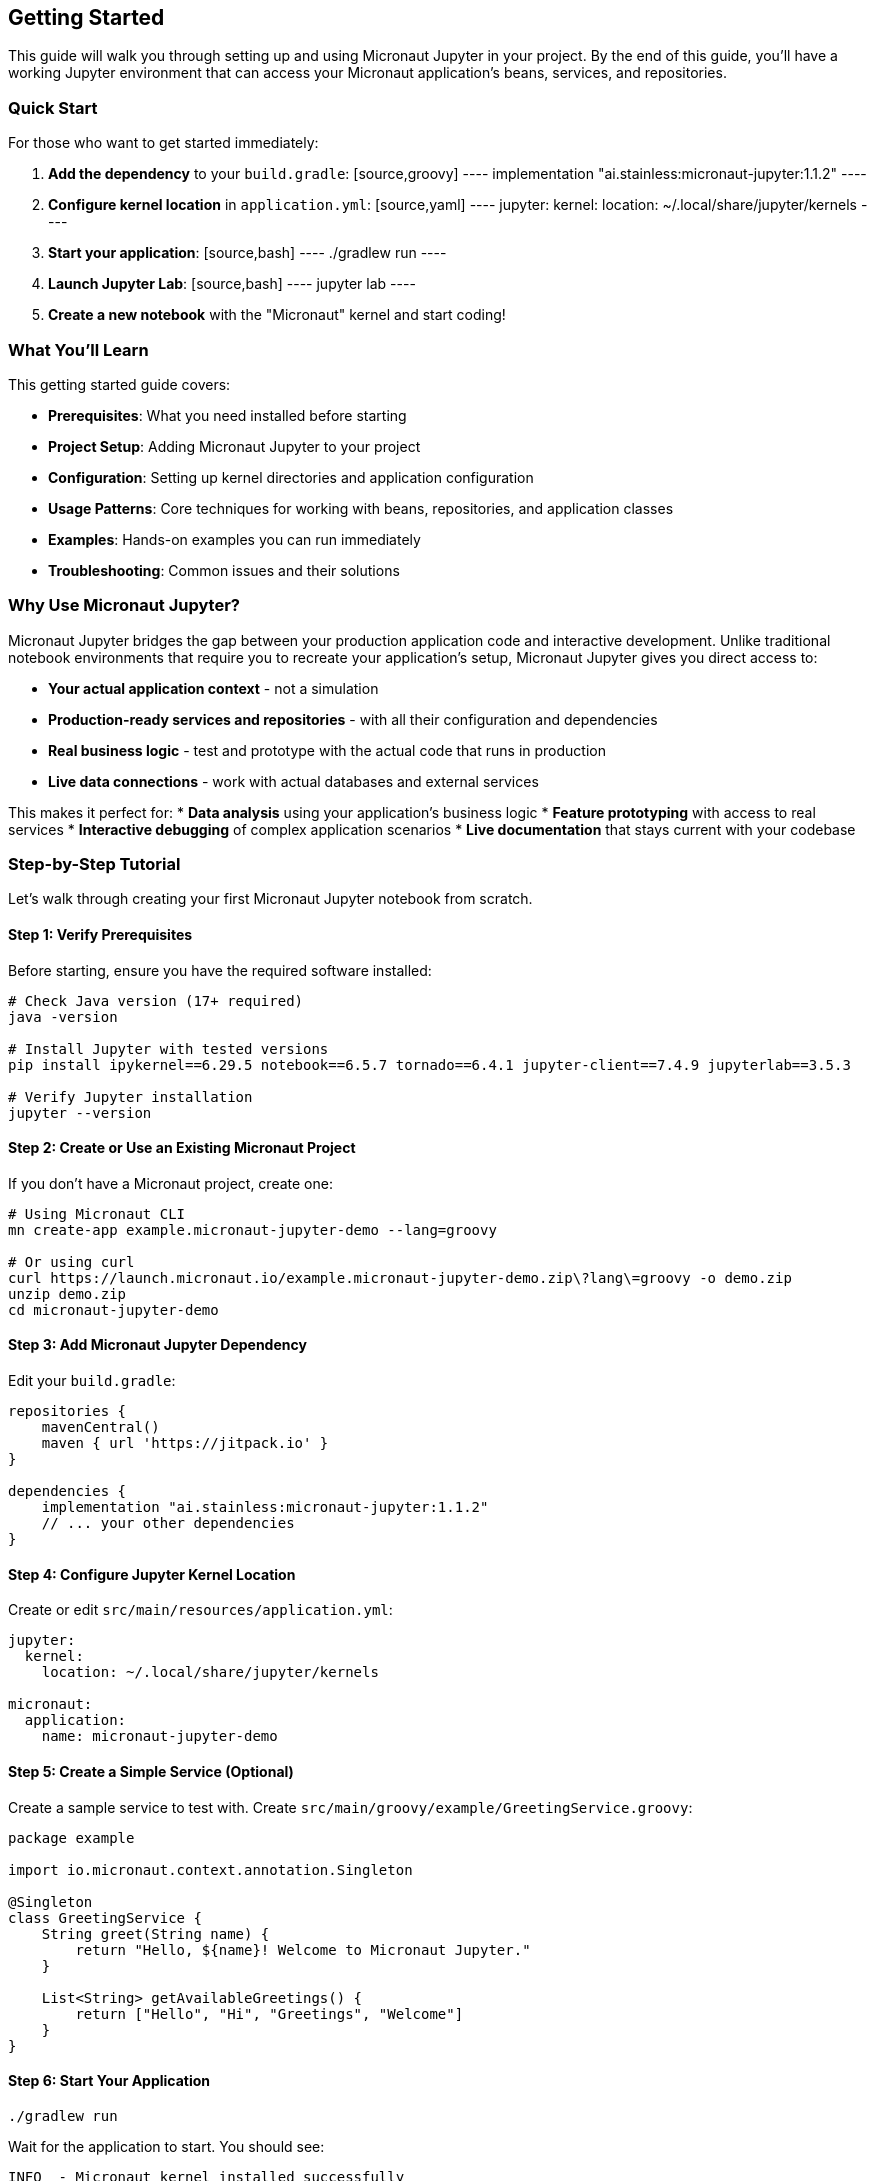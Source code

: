== Getting Started

This guide will walk you through setting up and using Micronaut Jupyter in your project. By the end of this guide, you'll have a working Jupyter environment that can access your Micronaut application's beans, services, and repositories.

=== Quick Start

For those who want to get started immediately:

1. **Add the dependency** to your `build.gradle`:
   [source,groovy]
   ----
   implementation "ai.stainless:micronaut-jupyter:1.1.2"
   ----

2. **Configure kernel location** in `application.yml`:
   [source,yaml]
   ----
   jupyter:
     kernel:
       location: ~/.local/share/jupyter/kernels
   ----

3. **Start your application**:
   [source,bash]
   ----
   ./gradlew run
   ----

4. **Launch Jupyter Lab**:
   [source,bash]
   ----
   jupyter lab
   ----

5. **Create a new notebook** with the "Micronaut" kernel and start coding!

=== What You'll Learn

This getting started guide covers:

* **Prerequisites**: What you need installed before starting
* **Project Setup**: Adding Micronaut Jupyter to your project
* **Configuration**: Setting up kernel directories and application configuration
* **Usage Patterns**: Core techniques for working with beans, repositories, and application classes
* **Examples**: Hands-on examples you can run immediately
* **Troubleshooting**: Common issues and their solutions

=== Why Use Micronaut Jupyter?

Micronaut Jupyter bridges the gap between your production application code and interactive development. Unlike traditional notebook environments that require you to recreate your application's setup, Micronaut Jupyter gives you direct access to:

* **Your actual application context** - not a simulation
* **Production-ready services and repositories** - with all their configuration and dependencies
* **Real business logic** - test and prototype with the actual code that runs in production
* **Live data connections** - work with actual databases and external services

This makes it perfect for:
* **Data analysis** using your application's business logic
* **Feature prototyping** with access to real services
* **Interactive debugging** of complex application scenarios
* **Live documentation** that stays current with your codebase

=== Step-by-Step Tutorial

Let's walk through creating your first Micronaut Jupyter notebook from scratch.

==== Step 1: Verify Prerequisites

Before starting, ensure you have the required software installed:

[source,bash]
----
# Check Java version (17+ required)
java -version

# Install Jupyter with tested versions
pip install ipykernel==6.29.5 notebook==6.5.7 tornado==6.4.1 jupyter-client==7.4.9 jupyterlab==3.5.3

# Verify Jupyter installation
jupyter --version
----

==== Step 2: Create or Use an Existing Micronaut Project

If you don't have a Micronaut project, create one:

[source,bash]
----
# Using Micronaut CLI
mn create-app example.micronaut-jupyter-demo --lang=groovy

# Or using curl
curl https://launch.micronaut.io/example.micronaut-jupyter-demo.zip\?lang\=groovy -o demo.zip
unzip demo.zip
cd micronaut-jupyter-demo
----

==== Step 3: Add Micronaut Jupyter Dependency

Edit your `build.gradle`:

[source,groovy]
----
repositories {
    mavenCentral()
    maven { url 'https://jitpack.io' }
}

dependencies {
    implementation "ai.stainless:micronaut-jupyter:1.1.2"
    // ... your other dependencies
}
----

==== Step 4: Configure Jupyter Kernel Location

Create or edit `src/main/resources/application.yml`:

[source,yaml]
----
jupyter:
  kernel:
    location: ~/.local/share/jupyter/kernels

micronaut:
  application:
    name: micronaut-jupyter-demo
----

==== Step 5: Create a Simple Service (Optional)

Create a sample service to test with. Create `src/main/groovy/example/GreetingService.groovy`:

[source,groovy]
----
package example

import io.micronaut.context.annotation.Singleton

@Singleton
class GreetingService {
    String greet(String name) {
        return "Hello, ${name}! Welcome to Micronaut Jupyter."
    }
    
    List<String> getAvailableGreetings() {
        return ["Hello", "Hi", "Greetings", "Welcome"]
    }
}
----

==== Step 6: Start Your Application

[source,bash]
----
./gradlew run
----

Wait for the application to start. You should see:
[source]
----
INFO  - Micronaut kernel installed successfully
INFO  - Startup completed in XXXXms. Server Running: http://localhost:8080
----

==== Step 7: Launch Jupyter Lab

In a new terminal (keep your app running):

[source,bash]
----
jupyter lab
----

This opens Jupyter Lab in your browser at http://localhost:8888.

==== Step 8: Create Your First Notebook

1. In Jupyter Lab, click the **"+"** button to create a new launcher
2. Under "Notebook", click **"Micronaut"** (you should see this option)
3. A new notebook opens with the Micronaut kernel

==== Step 9: Test Basic Functionality

In your new notebook, try these cells:

**Cell 1 - Basic Groovy:**
[source,groovy]
----
println "Hello from Micronaut Jupyter!"
def numbers = [1, 2, 3, 4, 5]
numbers.collect { it * 2 }
----

**Cell 2 - Access Your Service:**
[source,groovy]
----
// Get the greeting service we created
greetingService = service example.GreetingService

// Use the service
message = greetingService.greet("Developer")
println message
----

**Cell 3 - Explore Service Methods:**
[source,groovy]
----
// Get available greetings
greetings = greetingService.availableGreetings
println "Available greetings: ${greetings}"

// Try different greetings
greetings.each { greeting ->
    println "${greeting}, World!"
}
----

**Cell 4 - Access Application Context:**
[source,groovy]
----
import io.micronaut.context.ApplicationContext
import io.micronaut.context.env.Environment

// Get the application context
context = service ApplicationContext
env = service Environment

// Show application info
println "Application name: ${env.getProperty('micronaut.application.name', String.class)}"
println "Active environments: ${env.activeNames}"
println "Bean count: ${context.allBeanDefinitions.size()}"
----

==== Step 10: Verify Everything Works

If all cells execute successfully, congratulations! You have:

✓ Successfully integrated Micronaut Jupyter into your project
✓ Created and accessed Micronaut beans from notebooks
✓ Demonstrated the core functionality

=== What's Next?

Now that you have the basics working, explore these areas:

==== Learn More Usage Patterns

Check out the link:usage.html[Usage Guide] for:
* Working with repositories and databases
* Reactive programming patterns
* Event handling and configuration access
* Advanced BeakerX features

==== Explore the Examples

Run the comprehensive examples included with the project:
* link:examples.html[Examples Guide] - Three complete example applications

==== Advanced Configuration

Learn about:
* Custom kernel configurations
* Docker deployment
* Security considerations
* Performance tuning

=== Troubleshooting Your Setup

==== Kernel Not Appearing

**Problem**: "Micronaut" doesn't appear as a kernel option in Jupyter.

**Solutions**:
1. Verify your application started without errors
2. Check the application logs for kernel installation messages
3. Verify kernel directory permissions:
   [source,bash]
   ----
   jupyter kernelspec list
   ----
4. Restart Jupyter Lab after starting your application

==== Import Errors

**Problem**: Cannot import application classes with `%import` or regular imports.

**Solutions**:
1. Ensure your application compiled successfully (`./gradlew compileGroovy`)
2. Check package names are correct
3. Verify classes are in the main source set, not test

==== Service Not Found

**Problem**: `service ClassName` returns errors.

**Solutions**:
1. Verify the class is annotated with `@Singleton`, `@Service`, etc.
2. Check the class is in a package scanned by Micronaut
3. Ensure there are no circular dependencies
4. Try using the fully qualified class name

==== Connection Issues

**Problem**: Notebook cells hang or don't execute.

**Solutions**:
1. Restart the kernel (Kernel → Restart Kernel)
2. Check if your application is still running
3. Look for errors in the application logs
4. Try creating a new notebook

==== Permission Errors

**Problem**: Cannot write to kernel directory.

**Solutions**:
1. Use the user directory option: `~/.local/share/jupyter/kernels`
2. Fix permissions on the target directory
3. Check the `jupyter.kernel.location` configuration

=== Getting Help

If you encounter issues not covered here:

1. **Check the logs**: Your application logs contain detailed error information
2. **Verify versions**: Ensure you're using compatible versions as listed in the introduction
3. **Try the examples**: The included examples are tested and known to work
4. **Review the setup**: Double-check each configuration step

=== Summary

You've successfully:

* ✅ Set up Micronaut Jupyter in your project
* ✅ Configured the kernel installation location
* ✅ Created your first interactive notebook
* ✅ Accessed Micronaut beans and services from notebooks
* ✅ Learned troubleshooting techniques

You're now ready to use Micronaut Jupyter for interactive development, data analysis, prototyping, and more. The combination of your application's full context with Jupyter's interactive environment opens up powerful possibilities for development and analysis workflows.

Explore the link:usage.html[Usage Guide] and link:examples.html[Examples] to learn more advanced techniques and see real-world applications of Micronaut Jupyter.